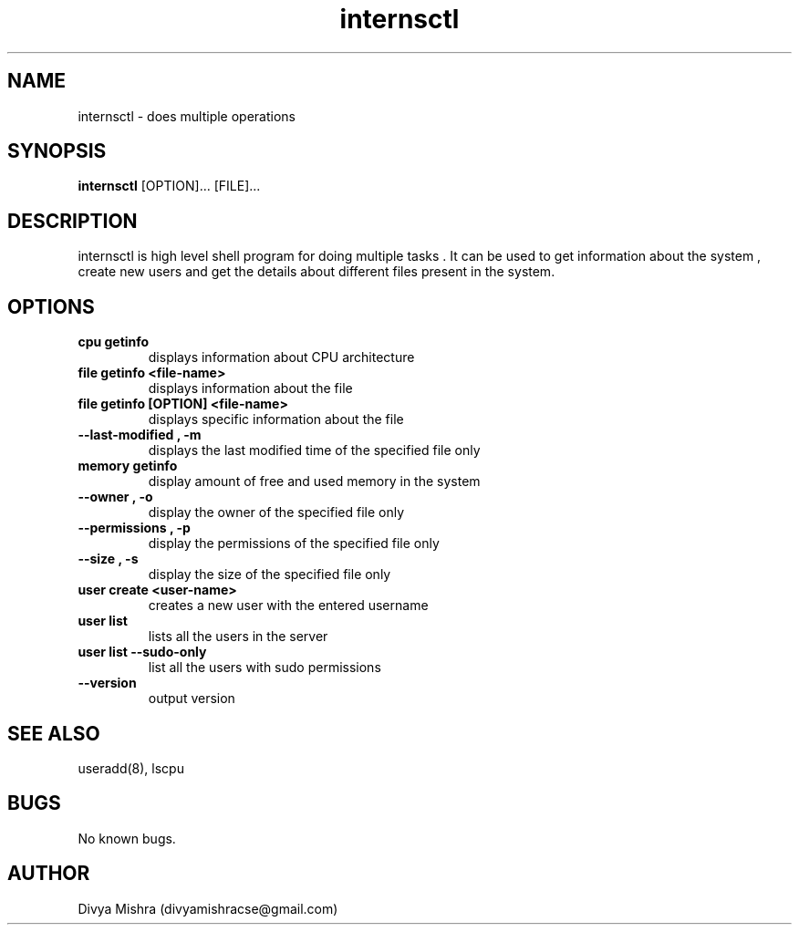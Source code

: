 .\" Manpage for internsctl.
.\" Contact divyamishracse@gmail.com to correct errors or typos.
.TH internsctl 1 "19 December 2023" "1.0" "internsctl man page"
.SH NAME
internsctl \- does multiple operations 

.SH SYNOPSIS
.B internsctl
.RB [OPTION]...
.RB [FILE]...

.SH DESCRIPTION
internsctl is high level shell program for doing multiple tasks . It can be used to get information about the system , create new users and get the details about different files present in the system.

.SH OPTIONS
.TP
.B cpu getinfo
displays information about CPU architecture
.TP
.B file getinfo <file-name>
displays information about the file
.TP
.B file getinfo [OPTION] <file-name>
displays specific information about the file
.TP
.B --last-modified , -m
displays the last modified time of the specified file only
.TP
.B memory getinfo
display amount of free and used memory in the system
.TP
.B --owner , -o
display the owner of the specified file only
.TP
.B --permissions , -p
display the permissions of the specified file only
.TP
.B --size , -s
display the size of the specified file only
.TP
.B user create <user-name>
creates a new user with the entered username
.TP
.B user list
lists all the users in the server
.TP
.B user list --sudo-only
list all the users with sudo permissions
.TP
.B --version
output version 


.SH SEE ALSO
useradd(8), lscpu
.SH BUGS
No known bugs.
.SH AUTHOR
Divya Mishra (divyamishracse@gmail.com)